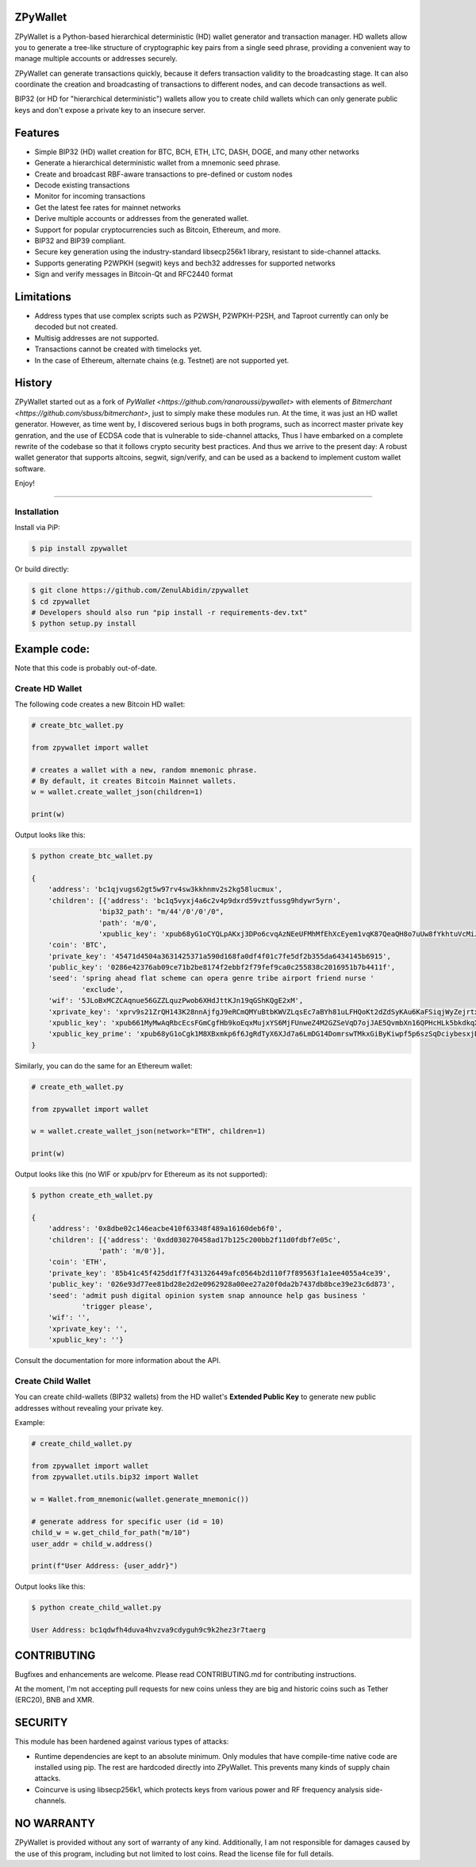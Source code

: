 
ZPyWallet
===========

.. image:: https://img.shields.io/pypi/pyversions/zpywallet.svg?maxAge=60
    :target: https://pypi.python.org/pypi/zpywallet
    :alt: Python version

.. image:: https://img.shields.io/pypi/v/zpywallet.svg?maxAge=60
    :target: https://pypi.python.org/pypi/zpywallet
    :alt: PyPi version

.. image:: https://img.shields.io/pypi/status/zpywallet.svg?maxAge=60
    :target: https://pypi.python.org/pypi/zpywallet
    :alt: PyPi status

.. image:: https://codecov.io/gh/ZenulAbidin/zpywallet/branch/master/graph/badge.svg?token=G2tC6LpTNm
    :target: https://codecov.io/gh/ZenulAbidin/zpywallet
    :alt: Code coverage


ZPyWallet is a Python-based hierarchical deterministic (HD) wallet generator and transaction manager.
HD wallets allow you to  generate a tree-like structure of cryptographic key pairs from a single
seed phrase, providing a convenient way to manage multiple accounts or addresses securely.

ZPyWallet can generate transactions quickly, because it defers transaction validity to the broadcasting
stage. It can also coordinate the creation and broadcasting of transactions to different nodes,
and can decode transactions as well.

BIP32 (or HD for "hierarchical deterministic") wallets allow you to create
child wallets which can only generate public keys and don't expose a
private key to an insecure server.


Features
========

- Simple BIP32 (HD) wallet creation for BTC, BCH, ETH, LTC, DASH, DOGE, and many other networks
- Generate a hierarchical deterministic wallet from a mnemonic seed phrase.
- Create and broadcast RBF-aware transactions to pre-defined or custom nodes
- Decode existing transactions
- Monitor for incoming transactions
- Get the latest fee rates for mainnet networks
- Derive multiple accounts or addresses from the generated wallet.
- Support for popular cryptocurrencies such as Bitcoin, Ethereum, and more.
- BIP32 and BIP39 compliant.
- Secure key generation using the industry-standard libsecp256k1 library, resistant to side-channel attacks.
- Supports generating P2WPKH (segwit) keys and bech32 addresses for supported networks
- Sign and verify messages in Bitcoin-Qt and RFC2440 format

Limitations
===========

- Address types that use complex scripts such as P2WSH, P2WPKH-P2SH, and Taproot currently can only be decoded but not created.
- Multisig addresses are not supported.
- Transactions cannot be created with timelocks yet.
- In the case of Ethereum, alternate chains (e.g. Testnet) are not supported yet.

History
=======

ZPyWallet started out as a fork of `PyWallet <https://github.com/ranaroussi/pywallet>` with elements of
`Bitmerchant <https://github.com/sbuss/bitmerchant>`, just to simply make these modules run. At the time,
it was just an HD wallet generator. However, as time went by, I discovered serious bugs in both programs,
such as incorrect master private key genration, and the use of ECDSA code that is vulnerable to side-channel
attacks, Thus I have embarked on a complete rewrite of the codebase so that it follows crypto security best
practices. And thus we arrive to the present day: A robust wallet generator that supports altcoins, segwit,
sign/verify, and can be used as a backend to implement custom wallet software.

Enjoy!

--------------

Installation
-------------

Install via PiP:

.. code:: bash

   $ pip install zpywallet

Or build directly:

.. code:: bash

   $ git clone https://github.com/ZenulAbidin/zpywallet
   $ cd zpywallet
   # Developers should also run "pip install -r requirements-dev.txt"
   $ python setup.py install




Example code:
=============

Note that this code is probably out-of-date.

Create HD Wallet
----------------

The following code creates a new Bitcoin HD wallet:

.. code:: python

    # create_btc_wallet.py

    from zpywallet import wallet

    # creates a wallet with a new, random mnemonic phrase.
    # By default, it creates Bitcoin Mainnet wallets.
    w = wallet.create_wallet_json(children=1)

    print(w)

Output looks like this:

.. code:: bash

    $ python create_btc_wallet.py

    {
        'address': 'bc1qjvugs62gt5w97rv4sw3kkhnmv2s2kg58lucmux',
        'children': [{'address': 'bc1q5vyxj4a6c2v4p9dxrd59vztfussg9hdywr5yrn',
                    'bip32_path': "m/44'/0'/0'/0",
                    'path': 'm/0',
                    'xpublic_key': 'xpub68yG1oCYQLpAKxj3DPo6cvqAzNEeUFMhMfEhXcEyem1vqK87QeaQH8o7uUw8fYkhtuVcMiJrxbLFDyESnK8YPQ97fSzPpPLTiauEWyqTX76'}],
        'coin': 'BTC',
        'private_key': '45471d4504a3631425371a590d168fa0df4f01c7fe5df2b355da6434145b6915',
        'public_key': '0286e42376ab09ce71b2be8174f2ebbf2f79fef9ca0c255838c2016951b7b4411f',
        'seed': 'spring ahead flat scheme can opera genre tribe airport friend nurse '
                'exclude',
        'wif': '5JLoBxMCZCAqnue56GZZLquzPwob6XHdJttKJn19qGShKQgE2xM',
        'xprivate_key': 'xprv9s21ZrQH143K28nnAjfgJ9eRCmQMYuBtbKWVZLqsEc7aBYh81uLFHQoKt2dZdSyKAu6KaFSiqjWyZejrtx3FmRjRaf1KsBFgkNM4CMm66Jh',
        'xpublic_key': 'xpub661MyMwAqRbcEcsFGmCgfHb9koEqxMujxYS6MjFUnweZ4M2GZSeVqD7ojJAE5QvmbXn16QPHcHLk5bkdkqXtcV1nj1aVyRqax9NeaTAnhH6',
        'xpublic_key_prime': 'xpub68yG1oCgk1M8XBxmkp6f6JgRdTyX6XJd7a6LmDG14DomrswTMkxGiByKiwpf5p6szSqDciybesxjDC7yKBrgbaczQe6q1puBHbvfKxg1uqr'
    }

Similarly, you can do the same for an Ethereum wallet:

.. code:: python

    # create_eth_wallet.py

    from zpywallet import wallet
    
    w = wallet.create_wallet_json(network="ETH", children=1)

    print(w)

Output looks like this (no WIF or xpub/prv for Ethereum as its not supported):

.. code:: bash

    $ python create_eth_wallet.py

    {
        'address': '0x8dbe02c146eacbe410f63348f489a16160deb6f0',
        'children': [{'address': '0xdd030270458ad17b125c200bb2f11d0fdbf7e05c',
                    'path': 'm/0'}],
        'coin': 'ETH',
        'private_key': '85b41c45f425dd1f7f431326449afc0564b2d110f7f89563f1a1ee4055a4ce39',
        'public_key': '026e93d77ee81bd28e2d2e0962928a00ee27a20f0da2b7437db8bce39e23c6d873',
        'seed': 'admit push digital opinion system snap announce help gas business '
                'trigger please',
        'wif': '',
        'xprivate_key': '',
        'xpublic_key': ''}

Consult the documentation for more information about the API.

Create Child Wallet
-------------------

You can create child-wallets (BIP32 wallets) from the HD wallet's
**Extended Public Key** to generate new public addresses without
revealing your private key.

Example:

.. code-block:: python

    # create_child_wallet.py

    from zpywallet import wallet
    from zpywallet.utils.bip32 import Wallet

    w = Wallet.from_mnemonic(wallet.generate_mnemonic())

    # generate address for specific user (id = 10)
    child_w = w.get_child_for_path("m/10")
    user_addr = child_w.address()

    print(f"User Address: {user_addr}")

Output looks like this:

.. code:: bash

    $ python create_child_wallet.py

    User Address: bc1qdwfh4duva4hvzva9cdyguh9c9k2hez3r7taerg


CONTRIBUTING
============

Bugfixes and enhancements are welcome. Please read CONTRIBUTING.md for contributing instructions.

At the moment, I'm not accepting pull requests for new coins unless they are big and historic coins such as Tether (ERC20), BNB and XMR.

SECURITY
========

This module has been hardened against various types of attacks:

- Runtime dependencies are kept to an absolute minimum. Only modules that have compile-time native
  code are installed using pip. The rest are hardcoded directly into ZPyWallet. This prevents many kinds
  of supply chain attacks.
- Coincurve is using libsecp256k1, which protects keys from various power and RF frequency analysis side-channels.


NO WARRANTY
===========

ZPyWallet is provided without any sort of warranty of any kind. Additionally, I am not responsible for damages caused by the use of this program, including but not limited to lost coins. Read the license file for full details.
